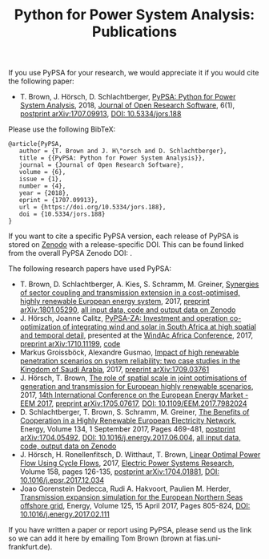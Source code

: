 #+TITLE: Python for Power System Analysis: Publications
#+OPTIONS: toc:nil        no default TOC




If you use PyPSA for your research, we would appreciate it if you
would cite the following paper:

- T. Brown, J. H\ouml{}rsch, D. Schlachtberger, [[https://arxiv.org/abs/1707.09913][PyPSA: Python for
  Power System Analysis]], 2018, [[https://openresearchsoftware.metajnl.com/][Journal of Open Research Software]], 6(1),
  [[https://arxiv.org/abs/1707.09913][postprint arXiv:1707.09913]], [[https://doi.org/10.5334/jors.188][DOI: 10.5334/jors.188]]

Please use the following BibTeX:

#+BEGIN_SRC
   @article{PyPSA,
      author = {T. Brown and J. H\"orsch and D. Schlachtberger},
      title = {{PyPSA: Python for Power System Analysis}},
      journal = {Journal of Open Research Software},
      volume = {6},
      issue = {1},
      number = {4},
      year = {2018},
      eprint = {1707.09913},
      url = {https://doi.org/10.5334/jors.188},
      doi = {10.5334/jors.188}
   }
#+END_SRC


If you want to cite a specific PyPSA version, each release of PyPSA is
stored on [[https://zenodo.org/][Zenodo]] with a release-specific DOI.  This can be found
linked from the overall PyPSA Zenodo DOI:
[[https://doi.org/10.5281/zenodo.786605][https://zenodo.org/badge/DOI/10.5281/zenodo.786605.svg]].


The following research papers have used PyPSA:

- T. Brown, D. Schlachtberger, A. Kies, S. Schramm, M. Greiner, [[https://arxiv.org/abs/1801.05290][Synergies of sector coupling and transmission extension in a cost-optimised, highly renewable European energy system]], 2017, [[https://arxiv.org/abs/1801.05290][preprint arXiv:1801.05290]], [[https://zenodo.org/record/1146665][all input data, code and output data on Zenodo]]
- J. H\ouml{}rsch, Joanne Calitz, [[https://arxiv.org/abs/1710.11199][PyPSA-ZA: Investment and operation co-optimization of integrating wind and solar in South Africa at high spatial and temporal detail]], presented at the [[http://windac-africa.com/][WindAc Africa Conference]], 2017, [[https://arxiv.org/abs/1710.11199][preprint arXiv:1710.11199]], [[https://github.com/FRESNA/pypsa-za][code]]
- Markus Groissb\ouml{}ck, Alexandre Gusmao, [[https://arxiv.org/abs/1709.03761][Impact of high renewable penetration scenarios on system reliability: two case studies in the Kingdom of Saudi Arabia]], 2017, [[https://arxiv.org/abs/1709.03761][preprint arXiv:1709.03761]]
- J. H\ouml{}rsch, T. Brown, [[https://doi.org/10.1109/EEM.2017.7982024][The role of spatial scale in joint optimisations of generation and transmission for European highly renewable scenarios]], 2017, [[http://eem2017.com/][14th International Conference on the European Energy Market - EEM 2017]], [[https://arxiv.org/abs/1705.07617][preprint arXiv:1705.07617]], [[https://doi.org/10.1109/EEM.2017.7982024][DOI: 10.1109/EEM.2017.7982024]]
- D. Schlachtberger, T. Brown, S. Schramm, M. Greiner, [[https://doi.org/10.1016/j.energy.2017.06.004][The Benefits of Cooperation in a Highly Renewable European Electricity Network]], Energy, Volume 134, 1 September 2017, Pages 469-481, [[https://arxiv.org/abs/1704.05492][postprint arXiv:1704.05492]], [[https://doi.org/10.1016/j.energy.2017.06.004][DOI: 10.1016/j.energy.2017.06.004]], [[https://doi.org/10.5281/zenodo.804337][all input data, code, output data on Zenodo]]
- J. H\ouml{}rsch, H. Ronellenfitsch, D. Witthaut, T. Brown, [[https://arxiv.org/abs/1704.01881][Linear Optimal Power Flow Using Cycle Flows]], 2017,  [[https://www.journals.elsevier.com/electric-power-systems-research][Electric Power Systems Research]], Volume 158, pages 126-135, [[https://arxiv.org/abs/1704.01881][postprint arXiv:1704.01881]], [[https://doi.org/10.1016/j.epsr.2017.12.034][DOI: 10.1016/j.epsr.2017.12.034]]
- Joao Gorenstein Dedecca, Rudi A. Hakvoort, Paulien M. Herder, [[https://doi.org/10.1016/j.energy.2017.02.111][Transmission expansion simulation for the European Northern Seas offshore grid]], Energy, Volume 125, 15 April 2017, Pages 805-824, [[https://doi.org/10.1016/j.energy.2017.02.111][DOI: 10.1016/j.energy.2017.02.111]]

If you have written a paper or report using PyPSA, please send us the
link so we can add it here by emailing Tom Brown (brown at
fias.uni-frankfurt.de).
